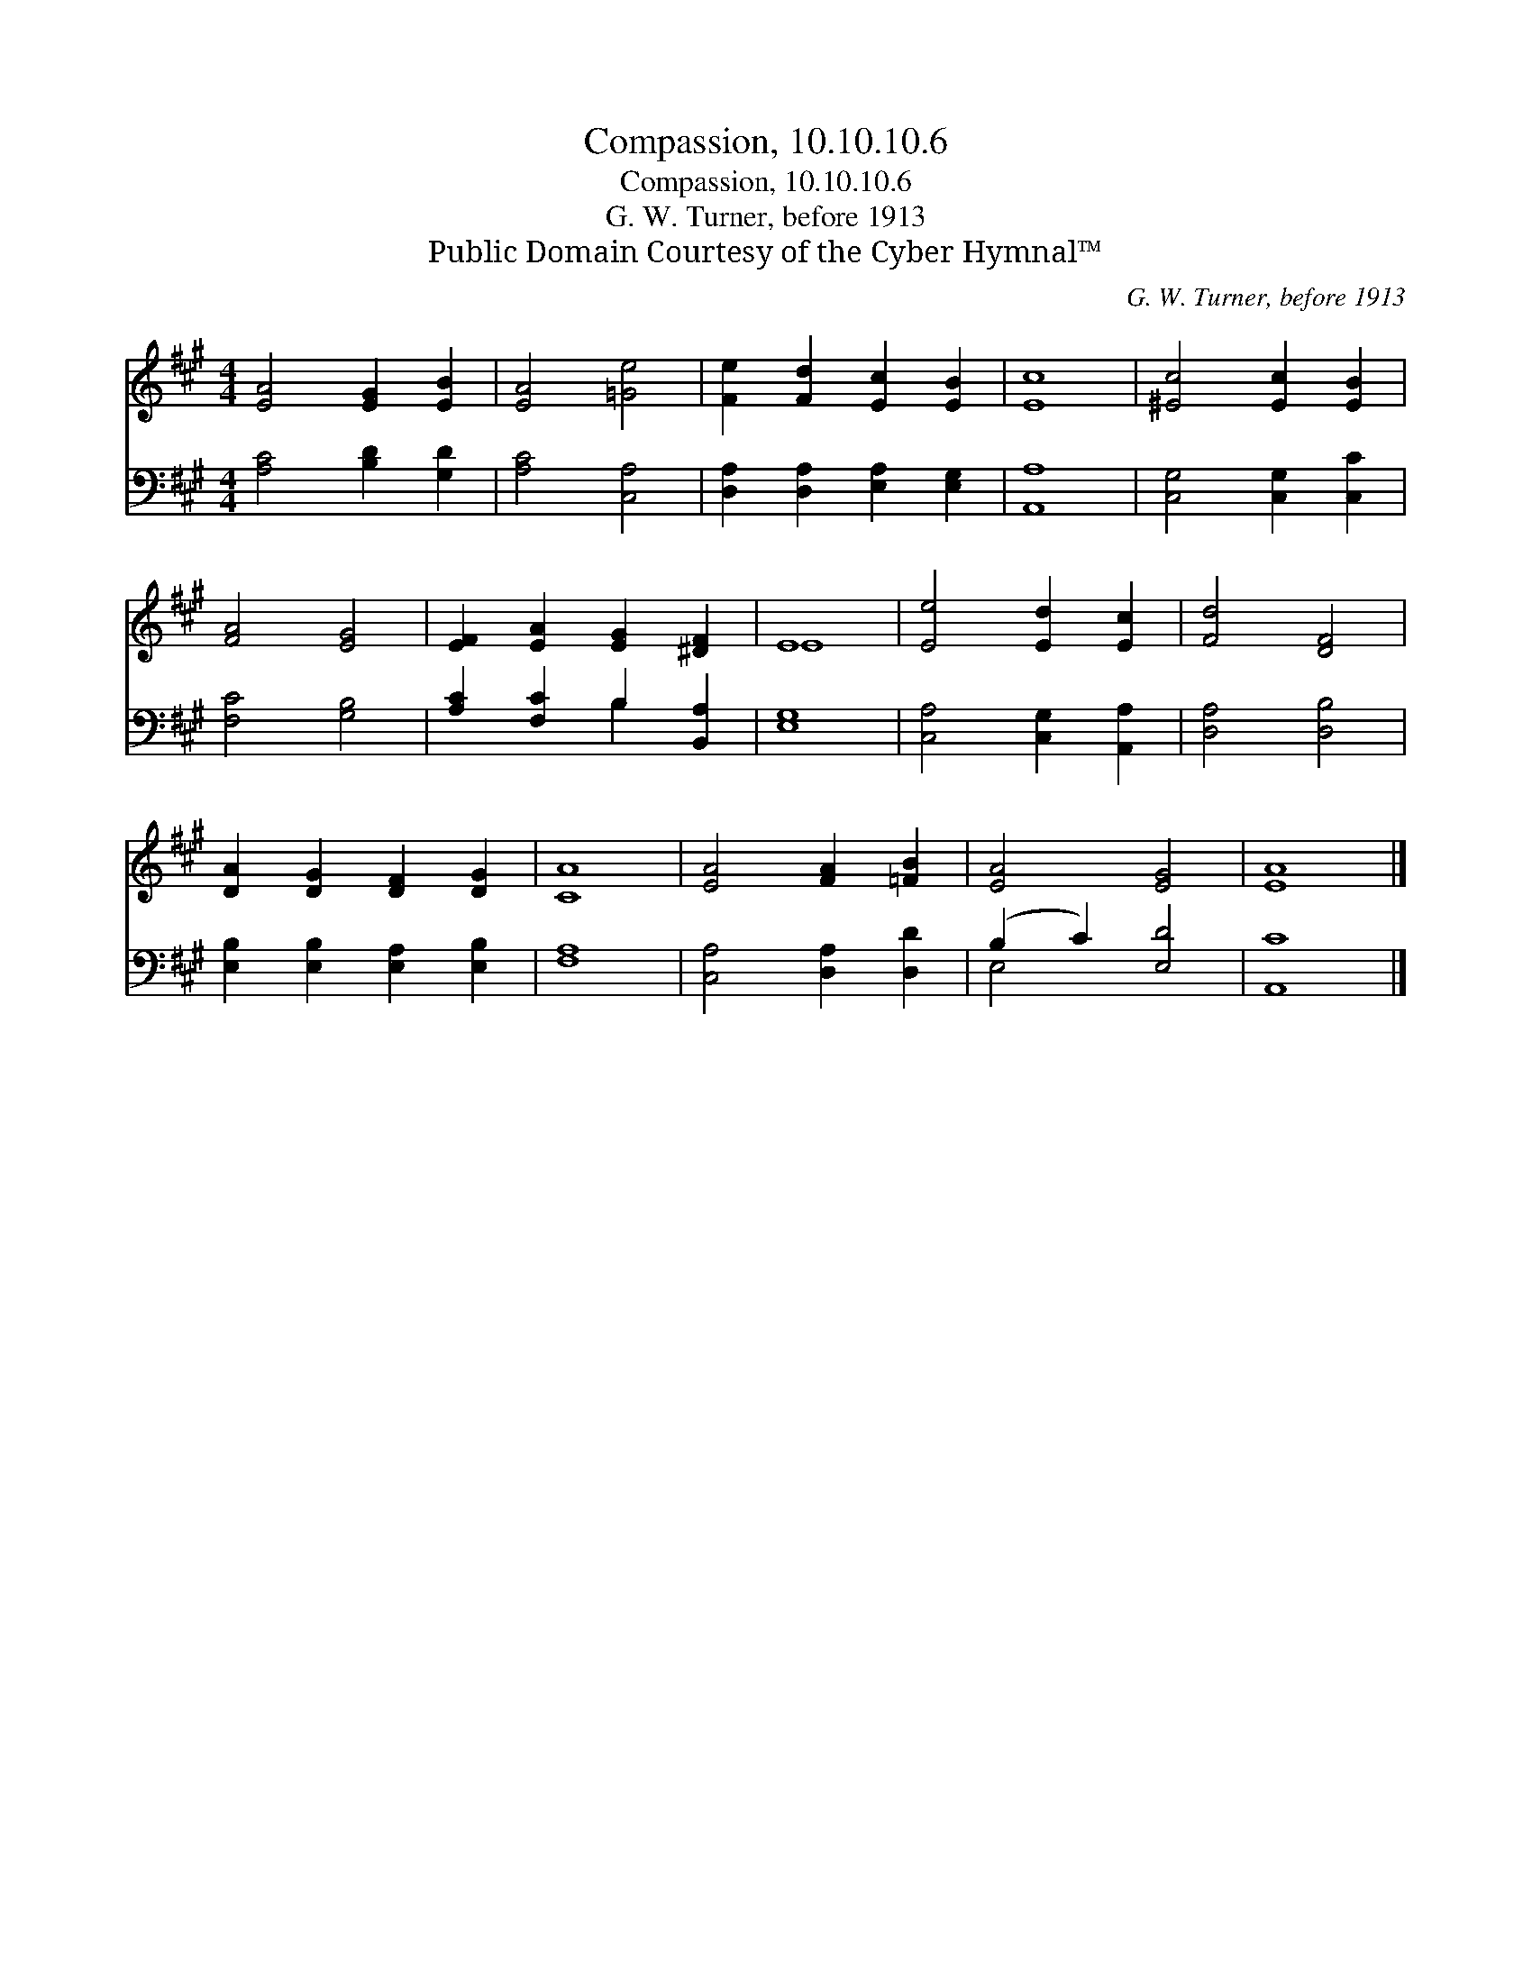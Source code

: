 X:1
T:Compassion, 10.10.10.6
T:Compassion, 10.10.10.6
T:G. W. Turner, before 1913
T:Public Domain Courtesy of the Cyber Hymnal™
C:G. W. Turner, before 1913
Z:Public Domain
Z:Courtesy of the Cyber Hymnal™
%%score ( 1 2 ) ( 3 4 )
L:1/8
M:4/4
K:A
V:1 treble 
V:2 treble 
V:3 bass 
V:4 bass 
V:1
 [EA]4 [EG]2 [EB]2 | [EA]4 [=Ge]4 | [Fe]2 [Fd]2 [Ec]2 [EB]2 | [Ec]8 | [^Ec]4 [Ec]2 [EB]2 | %5
 [FA]4 [EG]4 | [EF]2 [EA]2 [EG]2 [^DF]2 | E8 | [Ee]4 [Ed]2 [Ec]2 | [Fd]4 [DF]4 | %10
 [DA]2 [DG]2 [DF]2 [DG]2 | [CA]8 | [EA]4 [FA]2 [=FB]2 | [EA]4 [EG]4 | [EA]8 |] %15
V:2
 x8 | x8 | x8 | x8 | x8 | x8 | x8 | E8 | x8 | x8 | x8 | x8 | x8 | x8 | x8 |] %15
V:3
 [A,C]4 [B,D]2 [G,D]2 | [A,C]4 [C,A,]4 | [D,A,]2 [D,A,]2 [E,A,]2 [E,G,]2 | [A,,A,]8 | %4
 [C,G,]4 [C,G,]2 [C,C]2 | [F,C]4 [G,B,]4 | [A,C]2 [F,C]2 B,2 [B,,A,]2 | [E,G,]8 | %8
 [C,A,]4 [C,G,]2 [A,,A,]2 | [D,A,]4 [D,B,]4 | [E,B,]2 [E,B,]2 [E,A,]2 [E,B,]2 | [F,A,]8 | %12
 [C,A,]4 [D,A,]2 [D,D]2 | (B,2 C2) [E,D]4 | [A,,C]8 |] %15
V:4
 x8 | x8 | x8 | x8 | x8 | x8 | x4 B,2 x2 | x8 | x8 | x8 | x8 | x8 | x8 | E,4 x4 | x8 |] %15

